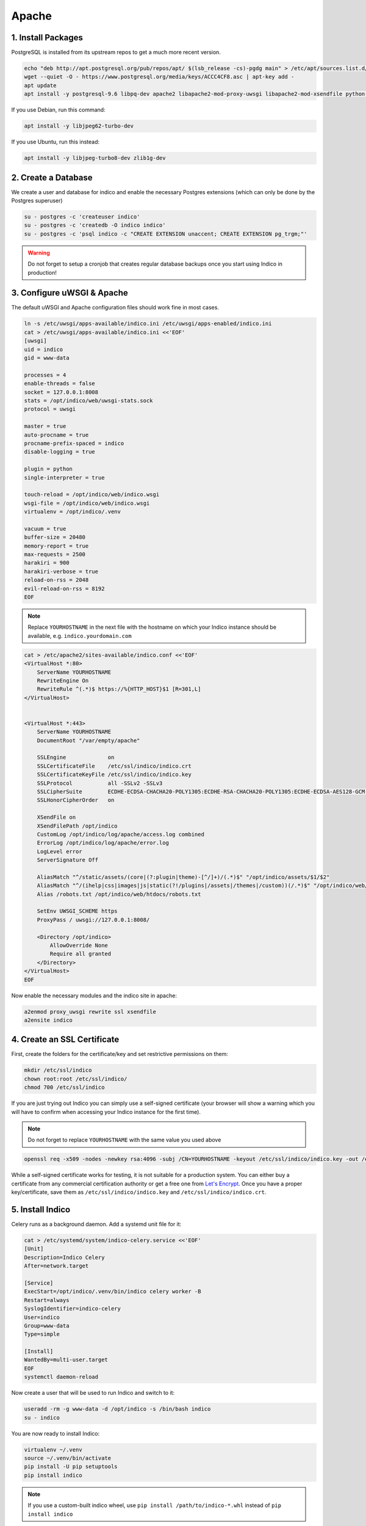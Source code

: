 Apache
======

.. _deb-apache-pkg:

1. Install Packages
-------------------

PostgreSQL is installed from its upstream repos to get a much more recent version.

.. code-block:: shell

    echo "deb http://apt.postgresql.org/pub/repos/apt/ $(lsb_release -cs)-pgdg main" > /etc/apt/sources.list.d/pgdg.list
    wget --quiet -O - https://www.postgresql.org/media/keys/ACCC4CF8.asc | apt-key add -
    apt update
    apt install -y postgresql-9.6 libpq-dev apache2 libapache2-mod-proxy-uwsgi libapache2-mod-xsendfile python-dev python-virtualenv libxslt1-dev libxml2-dev libffi-dev libpcre3-dev libyaml-dev build-essential redis-server uwsgi uwsgi-plugin-python


If you use Debian, run this command:

.. code-block:: shell

    apt install -y libjpeg62-turbo-dev


If you use Ubuntu, run this instead:

.. code-block:: shell

    apt install -y libjpeg-turbo8-dev zlib1g-dev


.. _deb-apache-db:

2. Create a Database
--------------------

We create a user and database for indico and enable the necessary
Postgres extensions (which can only be done by the Postgres superuser)

.. code-block:: shell

    su - postgres -c 'createuser indico'
    su - postgres -c 'createdb -O indico indico'
    su - postgres -c 'psql indico -c "CREATE EXTENSION unaccent; CREATE EXTENSION pg_trgm;"'

.. warning::

    Do not forget to setup a cronjob that creates regular database
    backups once you start using Indico in production!


.. _deb-apache-web:

3. Configure uWSGI & Apache
---------------------------

The default uWSGI and Apache configuration files should work fine in
most cases.

.. code-block:: shell

    ln -s /etc/uwsgi/apps-available/indico.ini /etc/uwsgi/apps-enabled/indico.ini
    cat > /etc/uwsgi/apps-available/indico.ini <<'EOF'
    [uwsgi]
    uid = indico
    gid = www-data

    processes = 4
    enable-threads = false
    socket = 127.0.0.1:8008
    stats = /opt/indico/web/uwsgi-stats.sock
    protocol = uwsgi

    master = true
    auto-procname = true
    procname-prefix-spaced = indico
    disable-logging = true

    plugin = python
    single-interpreter = true

    touch-reload = /opt/indico/web/indico.wsgi
    wsgi-file = /opt/indico/web/indico.wsgi
    virtualenv = /opt/indico/.venv

    vacuum = true
    buffer-size = 20480
    memory-report = true
    max-requests = 2500
    harakiri = 900
    harakiri-verbose = true
    reload-on-rss = 2048
    evil-reload-on-rss = 8192
    EOF


.. note::

    Replace ``YOURHOSTNAME`` in the next file with the hostname on which
    your Indico instance should be available, e.g. ``indico.yourdomain.com``


.. code-block:: shell

    cat > /etc/apache2/sites-available/indico.conf <<'EOF'
    <VirtualHost *:80>
        ServerName YOURHOSTNAME
        RewriteEngine On
        RewriteRule ^(.*)$ https://%{HTTP_HOST}$1 [R=301,L]
    </VirtualHost>


    <VirtualHost *:443>
        ServerName YOURHOSTNAME
        DocumentRoot "/var/empty/apache"

        SSLEngine             on
        SSLCertificateFile    /etc/ssl/indico/indico.crt
        SSLCertificateKeyFile /etc/ssl/indico/indico.key
        SSLProtocol           all -SSLv2 -SSLv3
        SSLCipherSuite        ECDHE-ECDSA-CHACHA20-POLY1305:ECDHE-RSA-CHACHA20-POLY1305:ECDHE-ECDSA-AES128-GCM-SHA256:ECDHE-RSA-AES128-GCM-SHA256:ECDHE-ECDSA-AES256-GCM-SHA384:ECDHE-RSA-AES256-GCM-SHA384:DHE-RSA-AES128-GCM-SHA256:DHE-RSA-AES256-GCM-SHA384:ECDHE-ECDSA-AES128-SHA256:ECDHE-RSA-AES128-SHA256:ECDHE-ECDSA-AES128-SHA:ECDHE-RSA-AES256-SHA384:ECDHE-RSA-AES128-SHA:ECDHE-ECDSA-AES256-SHA384:ECDHE-ECDSA-AES256-SHA:ECDHE-RSA-AES256-SHA:DHE-RSA-AES128-SHA256:DHE-RSA-AES128-SHA:DHE-RSA-AES256-SHA256:DHE-RSA-AES256-SHA:ECDHE-ECDSA-DES-CBC3-SHA:ECDHE-RSA-DES-CBC3-SHA:EDH-RSA-DES-CBC3-SHA:AES128-GCM-SHA256:AES256-GCM-SHA384:AES128-SHA256:AES256-SHA256:AES128-SHA:AES256-SHA:DES-CBC3-SHA:!DSS
        SSLHonorCipherOrder   on

        XSendFile on
        XSendFilePath /opt/indico
        CustomLog /opt/indico/log/apache/access.log combined
        ErrorLog /opt/indico/log/apache/error.log
        LogLevel error
        ServerSignature Off

        AliasMatch "^/static/assets/(core|(?:plugin|theme)-[^/]+)/(.*)$" "/opt/indico/assets/$1/$2"
        AliasMatch "^/(ihelp|css|images|js|static(?!/plugins|/assets|/themes|/custom))(/.*)$" "/opt/indico/web/htdocs/$1$2"
        Alias /robots.txt /opt/indico/web/htdocs/robots.txt

        SetEnv UWSGI_SCHEME https
        ProxyPass / uwsgi://127.0.0.1:8008/

        <Directory /opt/indico>
            AllowOverride None
            Require all granted
        </Directory>
    </VirtualHost>
    EOF


Now enable the necessary modules and the indico site in apache:

.. code-block:: shell

    a2enmod proxy_uwsgi rewrite ssl xsendfile
    a2ensite indico


.. _deb-apache-ssl:

4. Create an SSL Certificate
----------------------------

First, create the folders for the certificate/key and set restrictive
permissions on them:

.. code-block:: shell

    mkdir /etc/ssl/indico
    chown root:root /etc/ssl/indico/
    chmod 700 /etc/ssl/indico

If you are just trying out Indico you can simply use a self-signed
certificate (your browser will show a warning which you will have
to confirm when accessing your Indico instance for the first time).


.. note::

    Do not forget to replace ``YOURHOSTNAME`` with the same value
    you used above

.. code-block:: shell

    openssl req -x509 -nodes -newkey rsa:4096 -subj /CN=YOURHOSTNAME -keyout /etc/ssl/indico/indico.key -out /etc/ssl/indico/indico.crt


While a self-signed certificate works for testing, it is not suitable
for a production system.  You can either buy a certificate from any
commercial certification authority or get a free one from
`Let's Encrypt`_. Once you have a proper key/certificate, save them
as ``/etc/ssl/indico/indico.key`` and ``/etc/ssl/indico/indico.crt``.


.. _deb-apache-install:

5. Install Indico
-----------------

Celery runs as a background daemon. Add a systemd unit file for it:

.. code-block:: shell

    cat > /etc/systemd/system/indico-celery.service <<'EOF'
    [Unit]
    Description=Indico Celery
    After=network.target

    [Service]
    ExecStart=/opt/indico/.venv/bin/indico celery worker -B
    Restart=always
    SyslogIdentifier=indico-celery
    User=indico
    Group=www-data
    Type=simple

    [Install]
    WantedBy=multi-user.target
    EOF
    systemctl daemon-reload


Now create a user that will be used to run Indico and switch to it:

.. code-block:: shell

    useradd -rm -g www-data -d /opt/indico -s /bin/bash indico
    su - indico


You are now ready to install Indico:

.. code-block:: shell

    virtualenv ~/.venv
    source ~/.venv/bin/activate
    pip install -U pip setuptools
    pip install indico

.. note::

    If you use a custom-built indico wheel, use ``pip install /path/to/indico-*.whl``
    instead of ``pip install indico``


.. _deb-apache-config:

6. Configure Indico
-------------------

Once Indico is installed, you can run the configuration wizard.  You can
keep the defaults for most options, but make sure to use ``https://YOURHOSTNAME``
when prompted for the Indico URL. Also specify valid email addresses when asked
and enter a valid SMTP server Indico can use to send emails.  When asked for the
default timezone make sure this is the main time zone used in your Indico instance.

.. code-block:: shell

    indico setup wizard


Now finish setting up the directory structure and permissions:

.. code-block:: shell

    mkdir ~/log/apache
    chmod go-rwx ~/* ~/.[^.]*
    chmod 710 ~/ ~/archive ~/assets ~/cache ~/log ~/tmp
    chmod 750 ~/web ~/.venv
    chmod g+w ~/log/apache
    echo -e "\nStaticFileMethod = 'xsendfile'" >> ~/etc/indico.conf


7. Create database schema
-------------------------

Finally, you can create the database schema and switch back to *root*:

.. code-block:: shell

    indico db prepare
    exit


.. _deb-apache-launch:

8. Launch Indico
----------------

You can now start Indico and set it up to start automatically when the
server is rebooted:

.. code-block:: shell

    systemctl restart uwsgi.service apache2.service indico-celery.service
    systemctl enable uwsgi.service apache2.service postgresql.service redis-server.service indico-celery.service


.. _deb-apache-user:

9. Create an Indico user
------------------------

Access ``https://YOURHOSTNAME`` in your browser and follow the steps
displayed there to create your initial user.


.. _PostgreSQL wiki: https://wiki.postgresql.org/wiki/YUM_Installation#Configure_your_YUM_repository
.. _Let's Encrypt: https://letsencrypt.org/
